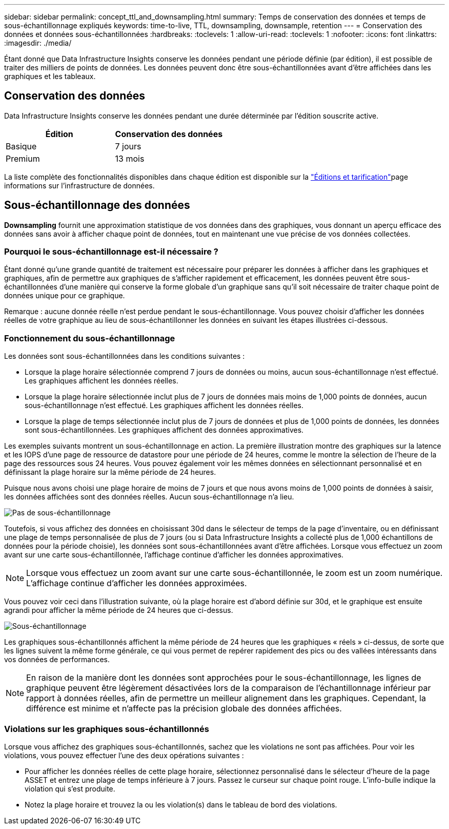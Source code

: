 ---
sidebar: sidebar 
permalink: concept_ttl_and_downsampling.html 
summary: Temps de conservation des données et temps de sous-échantillonnage expliqués 
keywords: time-to-live, TTL, downsampling, downsample, retention 
---
= Conservation des données et données sous-échantillonnées
:hardbreaks:
:toclevels: 1
:allow-uri-read: 
:toclevels: 1
:nofooter: 
:icons: font
:linkattrs: 
:imagesdir: ./media/


[role="lead"]
Étant donné que Data Infrastructure Insights conserve les données pendant une période définie (par édition), il est possible de traiter des milliers de points de données. Les données peuvent donc être sous-échantillonnées avant d'être affichées dans les graphiques et les tableaux.



== Conservation des données

Data Infrastructure Insights conserve les données pendant une durée déterminée par l'édition souscrite active.

|===
| Édition | Conservation des données 


| Basique | 7 jours 


| Premium | 13 mois 
|===
La liste complète des fonctionnalités disponibles dans chaque édition est disponible sur la link:https://bluexp.netapp.com/cloud-insights-pricing["Éditions et tarification"]page informations sur l'infrastructure de données.



== Sous-échantillonnage des données

*Downsampling* fournit une approximation statistique de vos données dans des graphiques, vous donnant un aperçu efficace des données sans avoir à afficher chaque point de données, tout en maintenant une vue précise de vos données collectées.



=== Pourquoi le sous-échantillonnage est-il nécessaire ?

Étant donné qu'une grande quantité de traitement est nécessaire pour préparer les données à afficher dans les graphiques et graphiques, afin de permettre aux graphiques de s'afficher rapidement et efficacement, les données peuvent être sous-échantillonnées d'une manière qui conserve la forme globale d'un graphique sans qu'il soit nécessaire de traiter chaque point de données unique pour ce graphique.

Remarque : aucune donnée réelle n'est perdue pendant le sous-échantillonnage. Vous pouvez choisir d'afficher les données réelles de votre graphique au lieu de sous-échantillonner les données en suivant les étapes illustrées ci-dessous.



=== Fonctionnement du sous-échantillonnage

Les données sont sous-échantillonnées dans les conditions suivantes :

* Lorsque la plage horaire sélectionnée comprend 7 jours de données ou moins, aucun sous-échantillonnage n'est effectué. Les graphiques affichent les données réelles.
* Lorsque la plage horaire sélectionnée inclut plus de 7 jours de données mais moins de 1,000 points de données, aucun sous-échantillonnage n'est effectué. Les graphiques affichent les données réelles.
* Lorsque la plage de temps sélectionnée inclut plus de 7 jours de données et plus de 1,000 points de données, les données sont sous-échantillonnées. Les graphiques affichent des données approximatives.


Les exemples suivants montrent un sous-échantillonnage en action. La première illustration montre des graphiques sur la latence et les IOPS d'une page de ressource de datastore pour une période de 24 heures, comme le montre la sélection de l'heure de la page des ressources sous 24 heures. Vous pouvez également voir les mêmes données en sélectionnant personnalisé et en définissant la plage horaire sur la même période de 24 heures.

Puisque nous avons choisi une plage horaire de moins de 7 jours et que nous avons moins de 1,000 points de données à saisir, les données affichées sont des données réelles. Aucun sous-échantillonnage n'a lieu.

image:Charts_NoDownsample.png["Pas de sous-échantillonnage"]

Toutefois, si vous affichez des données en choisissant 30d dans le sélecteur de temps de la page d'inventaire, ou en définissant une plage de temps personnalisée de plus de 7 jours (ou si Data Infrastructure Insights a collecté plus de 1,000 échantillons de données pour la période choisie), les données sont sous-échantillonnées avant d'être affichées. Lorsque vous effectuez un zoom avant sur une carte sous-échantillonnée, l'affichage continue d'afficher les données approximatives.


NOTE: Lorsque vous effectuez un zoom avant sur une carte sous-échantillonnée, le zoom est un zoom numérique. L'affichage continue d'afficher les données approximées.

Vous pouvez voir ceci dans l'illustration suivante, où la plage horaire est d'abord définie sur 30d, et le graphique est ensuite agrandi pour afficher la même période de 24 heures que ci-dessus.

image:Charts_Downsampled.png["Sous-échantillonnage"]

Les graphiques sous-échantillonnés affichent la même période de 24 heures que les graphiques « réels » ci-dessus, de sorte que les lignes suivent la même forme générale, ce qui vous permet de repérer rapidement des pics ou des vallées intéressants dans vos données de performances.


NOTE: En raison de la manière dont les données sont approchées pour le sous-échantillonnage, les lignes de graphique peuvent être légèrement désactivées lors de la comparaison de l'échantillonnage inférieur par rapport à données réelles, afin de permettre un meilleur alignement dans les graphiques. Cependant, la différence est minime et n'affecte pas la précision globale des données affichées.



=== Violations sur les graphiques sous-échantillonnés

Lorsque vous affichez des graphiques sous-échantillonnés, sachez que les violations ne sont pas affichées. Pour voir les violations, vous pouvez effectuer l'une des deux opérations suivantes :

* Pour afficher les données réelles de cette plage horaire, sélectionnez personnalisé dans le sélecteur d'heure de la page ASSET et entrez une plage de temps inférieure à 7 jours. Passez le curseur sur chaque point rouge. L'info-bulle indique la violation qui s'est produite.
* Notez la plage horaire et trouvez la ou les violation(s) dans le tableau de bord des violations.

